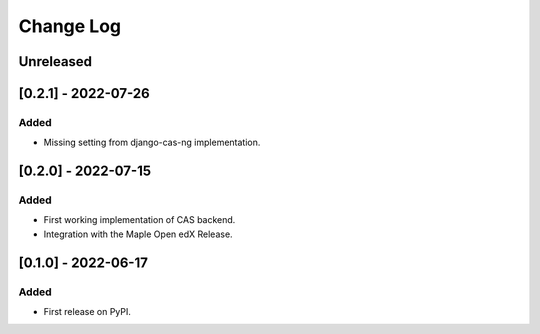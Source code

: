 Change Log
----------

..
   All enhancements and patches to openedx_cas will be documented
   in this file.  It adheres to the structure of https://keepachangelog.com/ ,
   but in reStructuredText instead of Markdown (for ease of incorporation into
   Sphinx documentation and the PyPI description).
   
   This project adheres to Semantic Versioning (https://semver.org/).

.. There should always be an "Unreleased" section for changes pending release.

Unreleased
~~~~~~~~~~

[0.2.1] - 2022-07-26
~~~~~~~~~~~~~~~~~~~~~~~~~~~~~~~~~~~~~~~~~~~~~~~~

Added
_____

* Missing setting from django-cas-ng implementation.


[0.2.0] - 2022-07-15
~~~~~~~~~~~~~~~~~~~~~~~~~~~~~~~~~~~~~~~~~~~~~~~~

Added
_____

* First working implementation of CAS backend.
* Integration with the Maple Open edX Release.

[0.1.0] - 2022-06-17
~~~~~~~~~~~~~~~~~~~~~~~~~~~~~~~~~~~~~~~~~~~~~~~~

Added
_____

* First release on PyPI.
